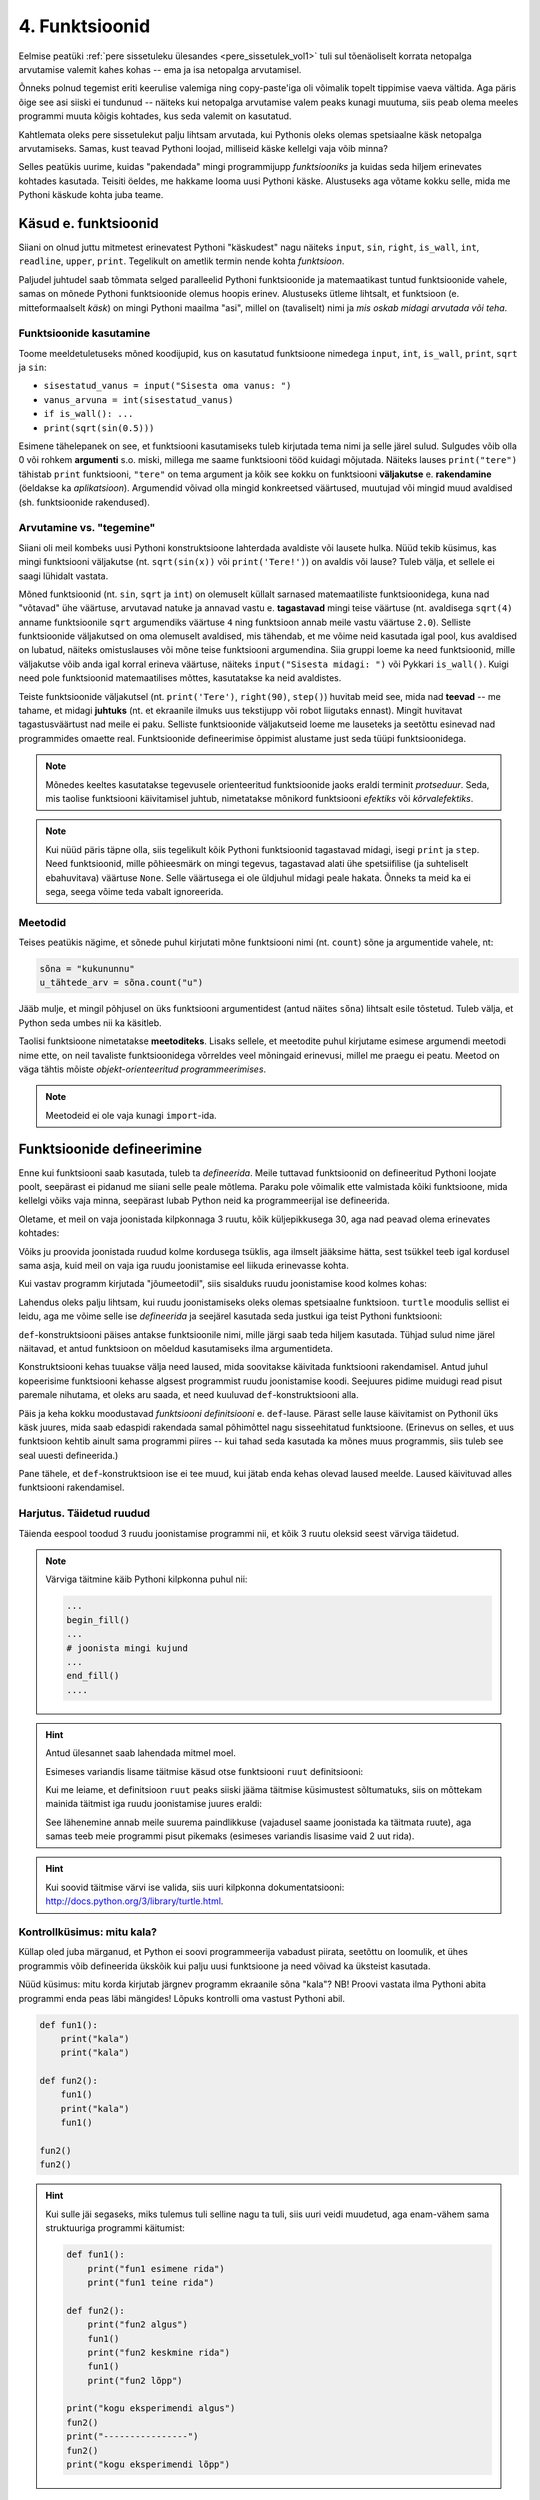 ***************
4. Funktsioonid
***************


.. todo::
    
    * Function must make sense on its own
    * Võrdlus mat funktsioonidega    
    * Lisa antipatternite osa ?!! Nt. funktsioon, mis teeb liiga palju või prindib või roundib.
    * pipeline'i näide, kus mitut funktsiooni saab (mitmel moel?) kombineerida
    * oma teegi tegemine
        * kuupäevadega seonduv
        * pikselgraafika
        * turtle
    * kodu- või praksiülesannete komplekt, mis moodustab ühe terviku ja sisaldab moodulit funktsioonidega

.. todo::

    Too näide, kus funktsiooni kasutatakse mitmes programmis. Praegu osad kipuvad nägema funktsiooni rolli vaid konkreetse ülesande vaatenurgast.


.. todo::
    
    * lisa kombinatoorika ülesandeid
    * lisa samaväärsuse küsimusi

    * Wikipedia sirvimise näide funktsiooni väljakutsete mõistmiseks
    * "Let's wrap it in a function to make it easier to use" -- tee selle kohta näide
    * calling a function *generates* a value
    * funktsioonide komponeerimine avaldises & funktsioonid, mis kutsuvad välja teisi funktsioone
    * bool funktsioonid
    * Ülesanded, kus ühe ülesande lahenduses on vaja teise ülesande funktsiooni
    * paaris, paaritu defineerimine vastastikuselt
    * Definitsioonide laadimine käsureale, harjutused, kus on näidatud käsurea sessioon, aga puudu on definitsioonid, Lõpuks Docstringi ja doctest'i tutvustamine
    * roles of variables
    * roles of functions: utility functions, reuse, division, documentation, encapsulation
    * paralleelid muutujate ja funktsioonide vahel -> tadaa

    

Eelmise peatüki :ref:`pere sissetuleku ülesandes <pere_sissetulek_vol1>` tuli sul tõenäoliselt korrata netopalga arvutamise valemit kahes kohas -- ema ja isa netopalga arvutamisel.
    
Õnneks polnud tegemist eriti keerulise valemiga ning copy-paste'iga oli võimalik topelt tippimise vaeva vältida. Aga päris õige see asi siiski ei tundunud -- näiteks kui netopalga arvutamise valem peaks kunagi muutuma, siis peab olema meeles programmi muuta kõigis kohtades, kus seda valemit on kasutatud. 

Kahtlemata oleks pere sissetulekut palju lihtsam arvutada, kui Pythonis oleks olemas spetsiaalne käsk netopalga arvutamiseks. Samas, kust teavad Pythoni loojad, milliseid käske kellelgi vaja võib minna?

Selles peatükis uurime, kuidas "pakendada" mingi programmijupp *funktsiooniks* ja kuidas seda hiljem erinevates kohtades kasutada. Teisiti öeldes, me hakkame looma uusi Pythoni käske. Alustuseks aga võtame kokku selle, mida me Pythoni käskude kohta juba teame.

Käsud e. funktsioonid
=====================
Siiani on olnud juttu mitmetest erinevatest Pythoni "käskudest" nagu näiteks ``input``, ``sin``, ``right``, ``is_wall``, ``int``, ``readline``, ``upper``, ``print``. Tegelikult on ametlik termin nende kohta *funktsioon*.

Paljudel juhtudel saab tõmmata selged paralleelid Pythoni funktsioonide ja matemaatikast tuntud funktsioonide vahele, samas on mõnede Pythoni funktsioonide olemus hoopis erinev. Alustuseks ütleme lihtsalt, et funktsioon (e. mitteformaalselt *käsk*) on mingi Pythoni maailma "asi", millel on (tavaliselt) nimi ja *mis oskab midagi arvutada või teha*.


Funktsioonide kasutamine
------------------------
Toome meeldetuletuseks mõned koodijupid, kus on kasutatud funktsioone nimedega ``input``, ``int``, ``is_wall``, ``print``, ``sqrt`` ja ``sin``:

* ``sisestatud_vanus = input("Sisesta oma vanus: ")``
* ``vanus_arvuna = int(sisestatud_vanus)``
* ``if is_wall(): ...``
* ``print(sqrt(sin(0.5)))``

Esimene tähelepanek on see, et funktsiooni kasutamiseks tuleb kirjutada tema nimi ja selle järel sulud. Sulgudes võib olla 0 või rohkem **argumenti** s.o. miski, millega me saame funktsiooni tööd kuidagi mõjutada. Näiteks lauses ``print("tere")`` tähistab ``print`` funktsiooni, ``"tere"`` on tema argument ja kõik see kokku on funktsiooni **väljakutse** e. **rakendamine**  (öeldakse ka *aplikatsioon*). Argumendid võivad olla mingid konkreetsed väärtused, muutujad või mingid muud avaldised (sh. funktsioonide rakendused).


.. todo::

    TODO: skeem: funktsioon, argument ja väljakutse


Arvutamine vs. "tegemine"
-------------------------
Siiani oli meil kombeks uusi Pythoni konstruktsioone lahterdada avaldiste või lausete hulka. Nüüd tekib küsimus, kas mingi funktsiooni väljakutse (nt. ``sqrt(sin(x))`` või ``print('Tere!')``) on avaldis või lause? Tuleb välja, et sellele ei saagi lühidalt vastata.

Mõned funktsioonid (nt. ``sin``, ``sqrt`` ja ``int``) on olemuselt küllalt sarnased matemaatiliste funktsioonidega, kuna nad "võtavad" ühe väärtuse, arvutavad natuke ja annavad vastu e. **tagastavad** mingi teise väärtuse (nt. avaldisega ``sqrt(4)`` anname funktsioonile ``sqrt`` argumendiks väärtuse ``4`` ning funktsioon annab meile vastu väärtuse ``2.0``). Selliste funktsioonide väljakutsed on oma olemuselt avaldised, mis tähendab, et me võime neid kasutada igal pool, kus avaldised on lubatud, näiteks omistuslauses või mõne teise funktsiooni argumendina. Siia gruppi loeme ka need funktsioonid, mille väljakutse võib anda igal korral erineva väärtuse, näiteks ``input("Sisesta midagi: ")`` või Pykkari ``is_wall()``. Kuigi need pole funktsioonid matemaatilises mõttes, kasutatakse ka neid avaldistes.

Teiste funktsioonide väljakutsel (nt. ``print('Tere')``, ``right(90)``, ``step()``) huvitab meid see, mida nad **teevad** -- me tahame, et midagi **juhtuks** (nt. et ekraanile ilmuks uus tekstijupp või robot liigutaks ennast). Mingit huvitavat tagastusväärtust nad meile ei paku. Selliste funktsioonide väljakutseid loeme me lauseteks ja seetõttu esinevad nad programmides omaette real. Funktsioonide defineerimise õppimist alustame just seda tüüpi funktsioonidega.


.. note::

    Mõnedes keeltes kasutatakse tegevusele orienteeritud funktsioonide jaoks eraldi terminit *protseduur*. Seda, mis taolise funktsiooni käivitamisel juhtub, nimetatakse mõnikord funktsiooni *efektiks* või *kõrvalefektiks*.

.. note::

    Kui nüüd päris täpne olla, siis tegelikult kõik Pythoni funktsioonid tagastavad midagi, isegi ``print`` ja ``step``. Need funktsioonid, mille põhieesmärk on mingi tegevus, tagastavad alati ühe spetsiifilise (ja suhteliselt ebahuvitava) väärtuse ``None``. Selle väärtusega ei ole üldjuhul midagi peale hakata. Õnneks ta meid ka ei sega, seega võime teda vabalt ignoreerida.


.. index::
    single: meetodid

Meetodid
--------
Teises peatükis nägime, et sõnede puhul kirjutati mõne funktsiooni nimi (nt. ``count``) sõne ja argumentide vahele, nt:

.. sourcecode:: py3

    sõna = "kukununnu"
    u_tähtede_arv = sõna.count("u")

Jääb mulje, et mingil põhjusel on üks funktsiooni argumentidest (antud näites ``sõna``) lihtsalt esile tõstetud. Tuleb välja, et Python seda umbes nii ka käsitleb.

Taolisi funktsioone nimetatakse **meetoditeks**. Lisaks sellele, et meetodite puhul kirjutame esimese argumendi meetodi nime ette, on neil tavaliste funktsioonidega võrreldes veel mõningaid erinevusi, millel me praegu ei peatu. Meetod on väga tähtis mõiste *objekt-orienteeritud programmeerimises*.

.. note::
    Meetodeid ei ole vaja kunagi ``import``-ida.


Funktsioonide defineerimine
===========================
Enne kui funktsiooni saab kasutada, tuleb ta *defineerida*. Meile tuttavad funktsioonid on defineeritud Pythoni loojate poolt, seepärast ei pidanud me siiani selle peale mõtlema. Paraku pole võimalik ette valmistada kõiki funktsioone, mida kellelgi võiks vaja minna, seepärast lubab Python neid ka programmeerijal ise defineerida.

Oletame, et meil on vaja joonistada kilpkonnaga 3 ruutu, kõik küljepikkusega 30, aga nad peavad olema erinevates kohtades: 

.. image:: images/3_ruutu.png

Võiks ju proovida joonistada ruudud kolme kordusega tsüklis, aga ilmselt jääksime hätta, sest tsükkel teeb igal kordusel sama asja, kuid meil on vaja iga ruudu joonistamise eel liikuda erinevasse kohta.

Kui vastav programm kirjutada "jõumeetodil", siis sisalduks ruudu joonistamise kood kolmes kohas:

.. sourcecode:: py3
    :emphasize-lines: 5-9,19-23,32-36 

    # "Jõuga" programmeeritud variant
    from turtle import *

    # joonistame esimese ruudu
    joonistatud_külgi = 0
    while joonistatud_külgi < 4:
        forward(30)
        left(90)
        joonistatud_külgi += 1 

    # liigume järgmisesse kohta
    up()
    forward(100)
    left(90)
    forward(100)
    down()

    # joonistame teise ruudu
    joonistatud_külgi = 0
    while joonistatud_külgi < 4:
        forward(30)
        left(90)
        joonistatud_külgi += 1 

    # liigume järgmisesse kohta
    up()
    left(90)
    forward(200)
    down()

    # joonistame kolmanda ruudu
    joonistatud_külgi = 0
    while joonistatud_külgi < 4:
        forward(30)
        left(90)
        joonistatud_külgi += 1 

    exitonclick()    

Lahendus oleks palju lihtsam, kui ruudu joonistamiseks oleks olemas spetsiaalne funktsioon. ``turtle`` moodulis sellist ei leidu, aga me võime selle ise *defineerida* ja seejärel kasutada seda justkui iga teist Pythoni funktsiooni:

.. sourcecode:: py3
    :emphasize-lines: 3-8,11,21,30    
    
    from turtle import *
    
    def ruut():
        joonistatud_kylgi = 0               
        while joonistatud_kylgi < 4:
            forward(30)
            left(90)
            joonistatud_kylgi += 1
    
    # joonistame esimese ruudu
    ruut()
    
    # liigume järgmisesse kohta
    up()
    forward(100)
    left(90)
    forward(100)
    down()
    
    # joonistame teise ruudu
    ruut()
    
    # liigume järgmisesse kohta
    up()
    left(90)
    forward(200)
    down()
    
    # joonistame kolmanda ruudu
    ruut()
    
    exitonclick()


``def``-konstruktsiooni päises antakse funktsioonile nimi, mille järgi saab teda hiljem kasutada. Tühjad sulud nime järel näitavad, et antud funktsioon on mõeldud kasutamiseks ilma argumentideta.

Konstruktsiooni kehas tuuakse välja need laused, mida soovitakse käivitada funktsiooni rakendamisel. Antud juhul kopeerisime funktsiooni kehasse algsest programmist ruudu joonistamise koodi. Seejuures pidime muidugi read pisut paremale nihutama, et oleks aru saada, et need kuuluvad ``def``-konstruktsiooni alla.

Päis ja keha kokku moodustavad *funktsiooni definitsiooni* e. ``def``-lause. Pärast selle lause käivitamist on Pythonil üks käsk juures, mida saab edaspidi rakendada samal põhimõttel nagu sisseehitatud funktsioone. (Erinevus on selles, et uus funktsioon kehtib ainult sama programmi piires -- kui tahad seda kasutada ka mõnes muus programmis, siis tuleb see seal uuesti defineerida.)

Pane tähele, et ``def``-konstruktsioon ise ei tee muud, kui jätab enda kehas olevad laused meelde. Laused käivituvad alles funktsiooni rakendamisel.


Harjutus. Täidetud ruudud
-------------------------
Täienda eespool toodud 3 ruudu joonistamise programmi nii, et kõik 3 ruutu oleksid seest värviga täidetud.

.. note::

    Värviga täitmine käib Pythoni kilpkonna puhul nii:
    
    .. sourcecode:: py3
    
        ...
        begin_fill()
        ...
        # joonista mingi kujund
        ...
        end_fill()
        ....


.. hint::

    Antud ülesannet saab lahendada mitmel moel.
     
    Esimeses variandis lisame täitmise käsud otse funktsiooni ``ruut`` definitsiooni:
    
    .. sourcecode:: py3
        :emphasize-lines: 4, 10
        
        from turtle import *
        
        def ruut():
            begin_fill()
            joonistatud_kylgi = 0               
            while joonistatud_kylgi < 4:
                forward(30)
                left(90)
                joonistatud_kylgi += 1
            end_fill()
            
        ruut()
        
        up()
        forward(100)
        left(90)
        forward(100)
        down()
        
        ruut()
        
        up()
        left(90)
        forward(200)
        down()
        
        ruut()
        
        exitonclick()

    Kui me leiame, et definitsioon ``ruut`` peaks siiski jääma täitmise küsimustest sõltumatuks, siis on mõttekam mainida täitmist iga ruudu joonistamise juures eraldi:

    .. sourcecode:: py3
        :emphasize-lines: 10,12,20,22,29,31
        
        from turtle import *
        
        def ruut():
            joonistatud_kylgi = 0               
            while joonistatud_kylgi < 4:
                forward(30)
                left(90)
                joonistatud_kylgi += 1
            
        begin_fill()
        ruut()
        end_fill()
        
        up()
        forward(100)
        left(90)
        forward(100)
        down()
        
        begin_fill()
        ruut()
        end_fill()
        
        up()
        left(90)
        forward(200)
        down()
        
        begin_fill()
        ruut()
        end_fill()
        
        exitonclick()

    See lähenemine annab meile suurema paindlikkuse (vajadusel saame joonistada ka täitmata ruute), aga samas teeb meie programmi pisut pikemaks (esimeses variandis lisasime vaid 2 uut rida).

.. hint::

    Kui soovid täitmise värvi ise valida, siis uuri kilpkonna dokumentatsiooni: http://docs.python.org/3/library/turtle.html.

Kontrollküsimus: mitu kala?
---------------------------
Küllap oled juba märganud, et Python ei soovi programmeerija vabadust piirata, seetõttu on loomulik, et ühes programmis võib defineerida ükskõik kui palju uusi funktsioone ja need võivad ka üksteist kasutada. 

Nüüd küsimus: mitu korda kirjutab järgnev programm ekraanile sõna "kala"? NB! Proovi vastata ilma Pythoni abita programmi enda peas läbi mängides! Lõpuks kontrolli oma vastust Pythoni abil.

.. sourcecode:: py3

    def fun1():
        print("kala")
        print("kala")
    
    def fun2():
        fun1()
        print("kala")
        fun1()

    fun2()
    fun2()

.. hint::

    Kui sulle jäi segaseks, miks tulemus tuli selline nagu ta tuli, siis uuri veidi muudetud, aga enam-vähem sama struktuuriga programmi käitumist:
    
    .. sourcecode:: py3
    
        def fun1():
            print("fun1 esimene rida")
            print("fun1 teine rida")
        
        def fun2():
            print("fun2 algus")
            fun1()
            print("fun2 keskmine rida")
            fun1()
            print("fun2 lõpp")

        print("kogu eksperimendi algus")
        fun2()
        print("----------------")
        fun2()
        print("kogu eksperimendi lõpp")


Kontrollküsimus: mitu tärni?
----------------------------
Mitu tärni ilmub ekraanile järgmise programmi käivitamisel? Paku vastus ja siis kontrolli.

.. sourcecode:: py3

    def fun1():
        print(10 * "*")
    
    def fun2():
        i = 0
        while i < 10:
            fun1()
            i += 1
            
.. hint::

    Nagu Pythonis kontrollimine näitab, ilmub ekraanile 0 tärni, sest programmi välimisel tasemel on ainult funktsioonide definitsioonid, mitte ühtki väljakutset. Funktsioonis ``fun2`` on küll väljakutse funktsioonile ``fun1``, aga kuna ``fun2`` ennast kusagil välja ei kutsuta, siis too väljakutse kunagi ei käivitu.



Harjutus. Pööre vasakule
------------------------
Eelmises peatükis Pykkari käske tutvustades tuli välja, et Pykkaril pole sisseehitatud käsku vasakule pööramiseks. Õnneks oli võimalik saavutada sama efekt 3 korda paremale pöörates.

Proovi nüüd täiendada mõnda eelmises peatükis kirjutatud Pykkari programmi selliselt, et vasakule pööramised näeksid koodis natuke loomulikumad välja. 

.. hint::

    .. sourcecode:: py3
    
        from pykkar import *
        
        ...
        
        def left():
            ...
            ...
            ...
        
        
        ...
        left()
        ...
        ...
        left()
        ...
        ...
        ...

.. _lokaalsed-muutujad:

Lokaalsed vs. globaalsed muutujad
=================================
Nagu nägime juba funktsiooni ``ruut`` definitsioonist, võib definitsiooni kehas kasutada abimuutujaid (meie näites ``joonistatud_külgi``). Teeme nüüd väikese eksperimendi -- joonistame funktsiooni kasutades ühe ruudu ning üritame seejärel väljastada muutuja ``joonistatud_külgi`` viimase väärtuse:

.. sourcecode:: py3
    :emphasize-lines: 13
    
    from turtle import *
    
    def ruut():
        joonistatud_külgi = 0               
        
        while joonistatud_külgi < 4:
            forward(100)
            left(90)
            joonistatud_külgi += 1
    
    ruut()
    
    print(joonistatud_külgi)
    
    exitonclick()

Programmi käivitades saime oodatud ``4`` asemel hoopis veateate ``NameError: name 'joonistatud_külgi' is not defined``.

Asi on selles, et funktsiooni kehas kasutusele võetud muutujad on **lokaalsed**, st. nad toimivad ainult funktsiooni sees. Lokaalsed muutujad luuakse funktsiooni igal käivitamisel ja nad kaovad, kui funktsioon oma töö lõpetab. Nende olemasolu on funktsiooni siseasi, see ei paista kuidagimoodi väljapoole. See asjaolu võimaldab meil funktsiooni sees olevatele e. lokaalsetele muutujatele vabalt nimesid valida, ilma muretsemata, kas mõnda neist nimedest on juba programmi põhiosas või mõnes teises funktsioonis kasutatud. 

Programmi põhiosas defineeritud muutujaid nimetatakse **globaalseteks** muutujateks. Nende nähtavus on suurem -- nendele pääseb Python ligi nii programmi põhiosas, kui ka funktsioonide sees.

Kontrollküsimus: mis juhtub?
----------------------------
Nüüd peaksid sa oskama ennustada, mida teeb järgmine programm:

.. sourcecode:: py3

    x = 1
    
    def f():
        y = 2
        print(x) 
        print(y) 
    
    f()
    print(x)
    print(y)

.. hint::

    Minu ekraanile ilmus
    
    .. sourcecode:: none
    
        1
        2
        1
        Traceback (most recent call last):
          File "C:\Users\Aivar\Desktop\katse.py", line 10, in <module>
            print(y)
        NameError: name 'y' is not defined 
    
    Funktsiooni sees olevad ``print``-laused õnnestusid -- esimene neist kuvas globaalse muutuja ``x`` väärtuse, teine lokaalse muutuja ``y`` väärtuse. Õnnestus ka programmi põhiosas olev esimene ``print``-lause, mis kuvas globaalse muutuja ``x`` väärtuse. Vea andis programmi lõpus olev ``print``, sest programmi põhiosal on ligipääs vaid globaalsetele muutujatele, aga selles programmis ei ole ühtegi globaalset muutujat nimega ``y``.

Funktsioonis jäävad lokaalsed muutujad peale
--------------------------------------------
Eespool sai öeldud, et lokaalsetele muutujatele võib nimesid valida ilma teiste funktsioonide või programmi põhiosa pärast muretsemata. Mis juhtub aga siis, kui valida lokaalsele muutujale selline nimi, mis esineb ka mõne globaalse muutuja nimena? Proovime järgi! 

.. sourcecode:: py3

    x = 1

    def f():
        x = 2
        print(x)
    
    print(x) # ekraanile kuvatakse 1
    f()      # ekraanile kuvatakse 2
    print(x) # ekraanile kuvatakse 1
        
Tuleb välja, et funktsiooni sees defineeritud muutuja ``x`` ei mõjuta kuidagi samanimelist globaalset muutujat, tegemist on kahe erineva muutujaga, millel on juhtumisi sama nimi (nagu kahel erineval inimesel võib olla sama nimi).

Selle skeemiga kaasneb paratamatult kitsendus, et me ei saa funktsiooni ``f`` sees enam ligi globaalsele ``x``-le, sest lokaalsed muutujad varjavad samanimelisi globaalseid muutujaid.

.. note::

    Python paneb lokaalsete muutujate nimekirja kokku funktsiooni koodis leiduvate omistuslausete põhjal. Tuleb aga arvestada, et seda teeb ta juba funktsiooni sisenedes, enne vastavate omistuslausete käivitamist, seetõttu tähendab järgneva näite funktsioonis ``f`` olev ``x`` lokaalset muutujat, hoolimata sellest, et vastavat omistuslauset kunagi ei täideta.
    
    .. sourcecode:: py3
    
        x = 1
        
        def f():
            print(x) 
            
            if False:
                x = 2
    
        f()
    
    Antud programm annab käivitamisel vea, sest ``print(x)`` üritab kuvada lokaalse muutuja ``x`` väärtust, aga sellele pole väärtust omistatud. 

Globaalsete muutujate muutmine funktsiooni sees
-----------------------------------------------
Kui omistuslause funktsiooni sees tekitab uue lokaalse muutuja, siis kas on üldse võimalik funktsiooni sees olles mõnd globaalset muutujat muuta? On võimalik küll. Selleks tuleb funktsiooni alguses deklareerida, et teatud nime puhul mõtleme me antud funktsioonis igal juhul globaalset muutujat, isegi kui sellele muutujale tehakse omistamine. 

.. sourcecode:: py3
    :emphasize-lines: 4
    
    x = 10
    
    def test():
        global x    
        x = 3       # Globaalsele x-le omistatakse uus väärtus. 
        print(x)    # Kuvatakse globaalse x-i väärtus.
    
    test()      # Mis peaks nüüd ekraanile ilmuma?
    print(x)    # Aga nüüd?

NB! Kuigi teatud juhtudel on selline võimalus kasulik, tuleks funktsioonis globaalsete muutujate muutmist siiski võimalusel vältida. Globaalsed muutujad on funktsiooni jaoks väga võimas kanal, mille abil ülejäänud programmiga infot vahetada, aga selle kanali ülemäärasel kasutamisel võib programmeerija kergesti kaotada järje kes suhtleb kellega ja mis sõltub millest. Järgmiseks tutvustame ühte palju paremat viisi funktsiooni ja ülejäänud programmi vahel info vahetamiseks.
 
    


.. index::
    single: funktsioon; argumendid
    single: argumendid; funktsiooni argumendid

    
Parameetrid
===========
Nagu näha, on funktsioonid suureks abiks, kui sama käskude komplekti tahetakse programmis käivitada mitmes kohas. Samas, täpselt sama tegevuse kordamist on vaja siiski üpris harva. Tihemini on vaja teha midagi sarnast, kuid teatud väikese nüansiga, mis võib erinevatel kordadel varieeruda. Sellise nüansi väljatoomiseks on võimalik funktsioonile lisada **parameetreid**. Järgnevas näiteprogrammis on defineeritud funktsioon kasutaja tervitamiseks. Varieeruv nüanss e. parameeter on antud juhul tervitatava nimi:

.. sourcecode:: python

    def tere(nimi):
        print("Tere " + nimi + "!")
        print("Kuidas läheb?")
        
    tere("Kalle")
    tere("Malle")
    
Funktsiooni ``tere`` definitsiooni päises on lisaks funktsiooni nimele näidatud ära ka parameeter nimega "nimi". Parameetri näol on sisuliselt tegu spetsiaalse lokaalse muutujaga, mille väärtus sõltub sellest, kuidas funktsioon parasjagu välja kutsuti. Kui funktsioon kutsutakse välja avaldisega ``tere("Kalle")``, siis saab muutuja ``nimi`` väärtuseks ``"Kalle"``, ``tere("Malle")`` puhul on väärtuseks ``"Malle"``. Funktsiooni sisemine masinavärk töötab mõlemal juhul samamoodi – ta võtab parameetri väärtuse (misiganes see juhtub olema) ning lisab selle tervitusele. Kuna aga väärtused on kahel juhul erinevad, on ka tulemus erinev.

Parameetritega saab teha funktsiooni universaalsemaks -- teatud detailid jäetakse funktsiooni väljakutsuja otsustada. Ilma parameetriteta funktsioon on justkui rätsep, kes teeb alati samasuguseid ülikondi, parameetreid võiks aga võrrelda tellija mõõtude ja muude soovidega, mida rätsep oma tegevuses arvesse võtab.

.. topic:: Kas sõnad *parameeter* ja *argument* on sünonüümid?

    Mitte päris. Parameetrid ja argumendid on ühe mündi kaks erinevat poolt. Argument on funktsiooni väljakutses antud *avaldis*, millest saab vastava parameetri *väärtus*. Parameetrid on seotud funktsiooni definitsiooniga, argumendid on seotud funktsiooni väljakutsega. Parameetrid on üldised, argumendid on konkreetsed. Meie viimases näites on ``nimi`` funktsiooni ``tere`` parameeter, aga sõneliteraal ``"Kalle"`` on vastav argument funktsiooni väljakutses.
    
    .. note::    
        Parameetri vs. argumendi asemel võib mõnikord kohata ka väljendeid `formaalne parameeter` vs. `tegelik parameeter`.  
    
Harjutus. Parametriseeritud ``ruut``
-------------------------------------
Täiusta eespool defineeritud ruudu joonistamise funktsiooni nii, et ruudu küljepikkuse saab määrata funktsiooni väljakutsel. Kasuta loodud funktsiooni, joonistades mitu erineva suurusega ruutu.

.. note::

    Järgnevas vihjes on antud harjutuse näitelahendus, ära seda enne vaata, kui oled ise proovinud!

.. hint::
    
    .. sourcecode:: py3
    
        from turtle import *
        
        def ruut(kylg):
            i = 0
            while i < 4:
                forward(kylg)
                left(90)
                i += 1
        
        ruut(100)
        
        # liigume kuskile mujale
        up()
        forward(200)
        down()
        
        # väiksem ruut
        ruut(20)
        
        exitonclick()




.. _param-vs-input:

Parameetrid vs. ``input``
-------------------------
Parameetritega funktsioon meenutab oma olemuselt programmi, kus on kasutatud ``input`` käsku -- mõlemal juhul on konkreetsed sisendandmed teadmata. Erinevus on selles, et kui ``input`` puhul on teada, et sisendandmed küsitakse kasutajalt, siis parameetrite kasutamisel jäetakse (funktsiooni seisukohast vaadatuna) sisendi saamise viis lahtiseks. Eelnevas näites andsime funktsiooni väljakutsel parameetri väärtuseks sõneliteraali, kuid seal oleks võinud kasutada ka muutujat:

.. sourcecode:: py3

    def tere(nimi):
        print("Tere " + nimi)
        print("Kuidas läheb?")
        
    sisestatud_nimi = input("Kuidas on sinu nimi? ")
    tere(sisestatud_nimi)

See näide demonstreerib parameetritega funktsioonide universaalsust -- vastavalt vajadusele võime taolist funktsiooni kasutada literaali, mõne muutuja (mille väärtus võib olla saadud ``input``-ist) või ka mingi keerulisema avaldisega.

.. note::

    Pane tähele, et eelviimasel real defineeritud muutuja nimeks oleksime võinud panna ka lihtsalt ``nimi``:
    
    .. sourcecode:: py3

        def tere(nimi):
            print("Tere " + nimi)
            print("Kuidas läheb?")
            
        nimi = input("Kuidas on sinu nimi? ")
        tere(nimi)
        
    See, et funktsiooni ``tere`` parameeter on samuti ``nimi``, ei aja Pythonit segadusse, kuna funktsiooni sisemus (sh. tema parameetrid) on ülejäänud programmist eraldatud. Kõlab sarnaselt sektsioonile "Lokaalsed muutujad"? Tegemist ongi sama teemaga -- nagu juba korra mainitud, käsitletakse ka parameetreid justkui (lokaalseid) muutujaid.
    
    Taoline nimede "taaskasutamine" erinevates kontekstides on küllalt levinud, aga kui leiad, et see ajab sind ennast segadusse, siis võid kasutada alati erinevaid muutujanimesid.

.. todo::

    Siia oleks vaja veel harjutusi


Mitu parameetrit
----------------
Parameetreid (ja vastavaid argumente) võib olla ka rohkem kui üks. Proovi näiteks järgmist programmi:

.. sourcecode:: python

    def tere(nimi, aeg):
        print("Tere, " + nimi)
        print("Pole sind juba " + str(aeg) + " päeva näinud")
	
    tere("Kalle", 3)

Nagu näed, tuleb funktsiooni väljakutsel argumendid anda samas järjekorras nagu on vastavad  parameetrid funktsiooni definitsioonis. Teisisõnu, argumendi *positsioon* määrab, millisele parameetrile tema väärtus omistatakse.

Harjutus. Värviline ruut
------------------------
Kilpkonna "pliiatsi" värvi saab muuta funktsiooniga ``color``, andes sellele argumendiks sõne ingliskeelse värvinimega, nt. ``color('red')``. Peale seda teeb kilpkonn järgmised jooned nõutud värviga. 

.. note::

    Soovi korral vaata täpsemat infot siit:
    http://docs.python.org/3/library/turtle.html#turtle.color

Lisa funktsioonile ``ruut`` uus parameeter joone värvi määramiseks. Katseta.

.. todo::

    Mariann ütles, et kaks järgnevat lisavõimalust ajasid teda segadusse.

.. topic:: Lisavõimalus: naikeväärtusega parameetrid

    Mõnede funktsioonide puhul on ühe parameetri väärtus tavaliselt sama ja seda on vaja vaid harvadel juhtudel muuta. Sellisel juhul on võimalik see "tavaline" väärtus funktsiooni definitsioonis ära mainida. Kui funktsiooni väljakutsel sellele parameetrile väärtust ei anta, kasutatakse lihtsalt seda vaikeväärtust. Seda võimalust demonstreerime eelmise näite modifikatsiooniga:
    
    .. sourcecode:: py3
    
        def tere(nimi, aeg = "mitu"):
            print("Tere, " + nimi)
            print("Pole sind juba " + str(aeg) + " päeva näinud")
        
        tere("Kalle", 3)
        tere("Malle")
    
    Eespool juba nägime, et funktsioonil ``print`` on lisaks põhiparameetrile veel parameeter nimega `end`, millele on antud vaikeväärtus ``"\n"`` (s.o. reavahetus). See on põhjus, miks ``print`` kuvab teksti vaikimisi koos reavahetusega. Kuna selle funktsiooni definitsioonis kasutatakse Pythoni keerulisemaid võimalusi, siis ``print``-i väljakutsel ei olegi võimalik `end` väärtust määrata ilma parameetri nime mainimata, st. seda ei saa anda positsiooniliselt.

.. topic:: Lisavõimalus: nimelised argumendid

    Mõnele funktsioonile saab anda palju argumente ja sel juhul on tülikas järge pidada, kas kõik argumendid said antud õigel positsioonil. Taolise probleemi leevendamiseks lubab Python funktsiooni väljakutses anda argumente koos vastava parameetri nimega, sel juhul argumendi positsioon ei ole oluline:
    
    .. sourcecode:: py3 
    
        def f(a, b, c):
            print(a, b, c)
        
        # järgnevad 2 väljakutset on samaväärsed:
        f(1, 2, 3)
        f(c=3, a=1, b=2) 
        
    Nimelised argumendid on eriti kasulikud siis, kui funktsioonil on mitu vaikeväärtusega parameetrit ja sa tahad ise väärtuse ette anda vaid mõnele neist:
    
    .. sourcecode:: py3 
    
        def f(a=1, b=2, c=3):
            print(a, b, c)
        
        # järgnevad 2 väljakutset on samaväärsed:
        f(1, 22, 3)
        f(b=22) 
        
    

.. index::
    single: funktsioon; tagastamine
    single: väärtusega funktsioon
    single: return



    
Väärtusega funktsioonid
=======================
Tuleme tagasi peatüki alguses mainitud probleemi juurde: pere sissetuleku ülesandes pidime netopalga valemi panema kirja kahes kohas ja kuigi koodi kopeerimine ajas asja ära, ei tundunud see siiski päris õige.

Ilmselt juba aimad, et taolise kordamise vältimiseks on jälle abiks funktsioonid -- netopalga arvutamiseks tuleb defineerida uus funktsioon (nt. nimega ``neto``), valem tuleb kirja panna funktsiooni kehas, seejuures tuleks brutopalk jätta lahtiseks, st. parameetriks.

Kuidas aga saada funktsiooni käest vastust kätte? Võid proovida lisada funktsiooni lõppu vastava ``print`` lause, aga see ei aita, kui tahame tulemust järgmistes arvutustes kasutada. Võiks proovida salvestada tulemuse kuhugi muutujasse, aga milline muutuja valida? Kas ``isa_sissetulek`` või ``ema_sissetulek``?

``return``-lause
----------------
Funktsiooni tulemuse **tagastamiseks** on Pythonis eraldi konstruktsioon -- ``return`` lause. Demonstreerime selle kasutamist netopalga arvutamise funktsioonis:

.. sourcecode:: py3
    :emphasize-lines: 1-7, 13

    def neto(bruto):
        maksuvaba = 144
        if (bruto <= maksuvaba):
            return bruto
        else:
            maksustatav = bruto - maksuvaba
            return maksustatav * 0.79 + maksuvaba
    
    ema_bruto = float(input('Sisesta ema brutopalk: '))
    isa_bruto = float(input('Sisesta isa brutopalk: '))
    laste_arv = int(input('Sisesta alaealiste laste arv: '))
    ühe_lapse_toetus = 20 
    sissetulek = neto(ema_bruto) + neto(isa_bruto) + laste_arv * ühe_lapse_toetus
    print('Pere sissetulek kuus on', sissetulek, 'eurot.')

``return``-lause käivitamisel arvutab Python näidatud avaldise väärtuse ja saadab selle funktsioonist välja e. **tagastab** sellesse konteksti, kus funktsioon välja kutsuti (antud näites on selleks kontekstiks eelviimase rea liitmistehe). 

Vaatame selle idee kinnistamiseks ka ühte lihtsamat näidet -- defineerime funktsiooni, mis arvutab ja tagastab ringi pindala, ning seejärel kutsume selle välja omistuslauses:

.. sourcecode:: py3
    :emphasize-lines: 1-2,9,10
    
    from math import pi

    def ringi_pindala(raadius):
        return pi * raadius**2
        
    r1 = float(input("Sisesta esimese ringi raadius: "))
    r2 = float(input("Sisesta teise ringi raadius: "))
    
    pindala1 = ringi_pindala(r1)
    pindala2 = ringi_pindala(r2)
    
    if pindala1 > pindala2:
        print("Esimene on suurem")
    elif pindala2 > pindala1:
        print("Teine on suurem")
    else:
        print("Ringid on võrdse pindalaga") 


Eespool jagasime funktsioonid kahte leeri -- ühed teevad midagi (neid kasutame me lausetena) ja teised arvutavad midagi (neid kasutame avaldistes). Funktsiooni defineerimise vaatenurgast tuleneb see erinevus justnimelt ``return``-lause kasutamisest -- kõikides funktsioonides, mida me soovime avaldistes kasutada, on vaja kasutada ``return``-i.





Harjutus. Sõne dubleerimine
---------------------------
Kirjuta funktsioon ``dubleeri`` , mis võtab argumendiks sõne ning tagastab selle sõne dubleerituna nii mitu korda, kui mitu tähte on esialgses sõnes:

.. sourcecode:: py3

    >>> dubleeri('xo')
    'xoxo'
    >>> dubleeri('Tere')
    'TereTereTereTere'

.. hint::

    Abiks on funktsioon ``len`` ja operaator ``*``


Nipp: funktsioonide testimine käsureal
--------------------------------------
Väärtusega funktsioone on mugav testida IDLE'i käsureal. Selleks piisab, kui skriptis on kirjas ainult funktsiooni definitsioon -- taolise skripti jooksutamisel küll esialgu midagi ekraanile ei ilmu, aga käsureal on võimalik funktsiooni kasutada. Näiteks kui skripti sisu on selline:

.. sourcecode:: py3

    def liida(a,b):
        return a + b
    
    def korruta(a,b):
        return a * b

siis peale selle IDLE'is käivitamist on võimalik käsureal teha nii:

.. sourcecode:: py3

    >>> liida(223, 6)
    229
    >>> korruta(456, 987)
    450072
 
 
.. todo::

    Marianni arvates võiks siin olla rohkem harjutusi.


Harjutus. Puuduv definitsioon
-----------------------------
Kirjuta võimalikult lühike programm, mille käivitamise järel saaks Pythoni käsureal pidada sellise dialoogi:

.. sourcecode:: py3

    >>> fun1(18)
    8
    >>> fun1(5687)
    7
    >>> fun1(1)
    1
    >>> fun1(98)
    8
    >>> fun1(66)
    6
    >>> fun1(67)
    7      
    >>> fun2("tere", 4)
    'EEEE'
    >>> fun2("torpeedo", 1)
    'T'
    >>> fun2("nina", 3)
    'NNN'

.. hint::

    .. sourcecode:: py3
    
        >>> 215 % 10
        5

.. hint::

    .. sourcecode:: py3
    
        >>> s = "tere"
        >>> s[0]
        't'
        >>> s[1]
        'e'
        >>> s[2]
        'r'

.. note::

    Samas stiilis nuputamisülesandeid pakub http://www.functiongame.com/.
    


.. todo::

    jama ülesanne
    Harjutus. Tollid ja sentimeetrid

    #. **Kirjuta funktsioon** ``cm``, mis võtab argumentideks pikkuse jalgades ja tollides (st. esimene argument tähistab jalgu ja teine tolle) ning tagastab pikkuse sentimeetrites (nt. ``cm(6, 1)`` peaks tagastama umbes ``187.96``). Salvesta esialgu faili vaid funktsiooni definitsioon, ilma väljakutseta.
    #. **Testi loodud funktsiooni** käsureal (käivita programm, ning kirjuta mõned väljakutsed). Kui funktsioon ei tööta õigesti, siis korrigeeri definitsiooni ja proovi uuesti.
    #. Lõpuks **kirjuta programmi põhiosa**, mis küsib kasutajalt tema pikkuse tollides ja väljastab ekraanile vastava pikkuse sentimeetrites ning tema nn. "ideaalkaalu" (s.o. pikkus sentimeetrites - 100, nt. kui pikkus on 185cm, siis ideaalkaal on 85kg).
    
    
    Taolist programmi kirjutamise stiili, kus alguses tehakse valmis mõned abifunktsioonid ja alles peale nende testimist kirjutatakse programmi põhiosa, nimetatakse "alt üles programmeerimiseks". 

.. _return-vs-print:

``return`` vs. ``print``
------------------------

.. todo::

    Vaata üle, kas see on optimaalne selgitus. Paljudel on sellega ikka probleeme.
    Äkki selgitad liiga segaselt?


Eelnevalt märkisime, et funktsiooni parameetrid ja ``input`` on olemuselt sarnased, kuna mõlemad on seotud sisendi saamisega, kuid parameetrid on paindlikumad, kuna täpne sisendi saamise viis jäetakse lahtiseks.

Analoogselt võime võrrelda ``print`` ja ``return`` käskusid -- mõlemad on seotud väljundi andmisega, kuid ``return`` on paindlikum, kuna täpne tulemuse kasutamise viis jäetakse lahtiseks.

Uuri kahte järgnevat programmi, kus mõlemas on defineeritud funktsioon ringi pindala arvutamiseks. Mõlemal juhul on meie eesmärgiks arvutada mingi ringi pindala ning kuvada tulemus ekraanile ja kirjutada faili. 

+----------------------------------------------+----------------------------------------------+
|.. sourcecode:: py3                           |.. sourcecode:: py3                           |
|                                              |                                              |
|    from math import pi                       |    from math import pi                       |
|                                              |                                              |
|    def ringi_pindala(raadius):               |    def ringi_pindala(raadius):               |
|        print("Pindala on", pi * raadius**2)  |        return pi * raadius**2                |
|                                              |                                              |
|                                              |    x = ringi_pindala(16.5)                   |
|    ringi_pindala(16.5)                       |    print("Pindala on", x)                    |
|                                              |                                              |  
|    # Salvestame tulemuse ka faili ...        |    # salvestame tulemuse ka faili            |
|    # Probleem: kuidas saada tulemust         |    f.open("tulemus.txt")                     |
|    # ekraanilt kätte?                        |    f.write("Tulemus: " + str(x))             |
|                                              |    f.close()                                 |
+----------------------------------------------+----------------------------------------------+
    
Kui sooviksime arvutuse tulemust näidata ainult ekraanil, siis tehniliselt võttes pole vahet, kas me teeme ``print``-i funktsiooni sees või väljaspool. Erinevus tuleb sisse, kui me soovime tulemust veel kuskil kasutada näiteks faili koostamisel või mingites järgnevates arvutustes -- meie esimeses programmis olev funktsioon siis enam ei sobi. Teises variandis on funktsioon defineeritud üldisemana ja seetõttu saab seda kasutada rohkemates situatsioonides.

.. todo::

    Kaugus: Kuidas sulle meeldiks see, kui sa tahad arvutada sin(0.5) ja selle asemel, et Python tagastaks 0.479425538604203, kirjutab ta su ekraanile "Selle arvu siinus on 0.479425538604203"? Ilmselt on sin funktsiooni praegusel kujul siiski kasulikum. Samamoodi oleks kasulikum, kui sinu funktsioon "kaugus", mitte ei prindiks ekraanile mingi jutu, vaid tagastaks ainult selle arvu mida küsitakse. Küsija ise siis vaatab, mis ta tulemusega edasi teeb -- võibolla prindib ekraanile, võibolla teeb midagi muud.


.. note::
    
    Antud teemas võib segadus tekkida Pythoni käsurea kasutamisel -- kui kirjutada sinna avaldis ``sqrt(2)``, siis tulemus ilmub ikkagi ekraanile, kuigi me ei kasutanud ``print`` käsku. Kas see tähendab, et ka funktsioon ``sqrt`` kuvab vastuse ekraanile? Ei, tegelikult kuvab Pythoni käsurida ``sqrt`` käest saadud vastuse ekraanile omal algatusel, ``sqrt`` ei tea sellest midagi. 

Harjutus. Kuu nimed
-------------------
.. _kuu_nime_funktsioon:
.. container:: autotest

    .. include:: exercises/kuu_nime_funktsioon.py
        :start-after: """
        :end-before: """  


Harjutus. Kahest suurim => kolmest suurim
-----------------------------------------

.. note::

    Vahel öeldakse, et laiskus on programmeerija puhul voorus. Sellega mõeldakse tegelikult seda, et hea programmeerija otsib alati võimalusi, kuidas mingi uue koodi kirjutamise asemel delegeerida võimalikult palju tööd juba olemasolevale koodile. Käesolev harjutus üritab seda mõtteviisi propageerida.

Kõigepealt defineeri funktsioon ``kahest_suurim``, mis tagastab kahest argumendiks antud arvust suurima. 

Seejärel küsi programmi põhiosas kasutajalt *kolm* arvu, ning kuva ekraanile neist suurim. Proovi seejuures delegeerida võimalikult palju tööd äsja loodud funktsioonile.

.. hint::

    ``kahest_suurim(a, kahest_suurim(b, c))``
        



``return`` lõpetab funktsiooni töö
----------------------------------
Senistes näidetes oli ``return``-lause funktsiooni kehas kõige viimane lause (või siis viimane lause ``if``-lause harus). Tegelikult ei pea ``return`` olema tingimata funktsiooni lõpus. Järgnevas absoluutväärtuse arvutamise funktsiooni näites kasutatakse ``return``-i kahes kohas -- funktsiooni lõpus ja tingimuslause sees:

.. sourcecode:: py3

    def absoluut(x):
        if x < 0:
            return -x
        
        return x

Kumb neist ``return``-idest siis ikkagi kehtib? Sellele vastamiseks peame teadma, et ``return`` lause käivitamine lõpetab alati funktsiooni töö. Seega, kui kutsume antud funktsiooni välja negatiivse argumendiga, siis käivitub esimene ``return`` ja ``if``-lausele järgnevat rida üldse ei vaadatagi. Kui aga ``if`` lause tingimus osutub vääraks, siis ``if``-lause keha ei vaadata ja Python jätkab sellega, mis tuleb peale ``if``-lauset (s.o. teine ``return```).

Selline võimalus kasutada ``return``-i funktsiooni keskel ei ole tegelikult eriti oluline -- alati saab funktsiooni panna kirja nii, et seal on täpselt üks ``return`` lause ja see paikneb funktsiooni lõpus.

.. note::

    ``return``-lausest on olemas ka variatsioon, kus avaldise osa on hoopis ära jäetud, st. kogu lause koosneb ainult võtmesõnast ``return``. Seda varianti kasutatakse siis, kui tahetakse funktsiooni töö lõpetada ilma mingit väärtust tagastamata.




.. _milleks-funktsioonid:


Milleks funktsioonid?
=====================
Vaatame üle peamised põhjused, miks on funktsioonid kasulikud.

.. index::
    single: DRY-printsiip
    
DRY-printsiip
-------------
Kogenud programmeerijad mainivad tihti nn. **DRY-printsiipi** -- see tuleb ingliskeelsest väljendist "Don't repeat yourself", millega tahetakse öelda, et sarnase koodi mitmekordset kirjapanekut tuleks vältida.

Põhiline viis DRY-printsiibi rakendamiseks on uue funktsiooni defineerimine -- selle asemel, et sarnast koodi kirjutada erinevatesse kohtadesse, saab selle esitada funktsioonina ning edaspidi piisab selle kasutamiseks vaid funktsiooni nime mainimisest. Kui midagi on vaja muuta, siis tehakse muudatus vaid funktsiooni kehas ja see mõjub igalpool, kus funktsiooni on kasutatud.

Pere sissetuleku programmi muutmine oli hea DRY-printsiibi rakendamise näide. Lisaks tippimise vaeva vähendamisele muutis funktsiooni ``neto`` sissetoomine ka programmi uuendamise lihtsamaks ja veakindlamaks -- kui netopalga arvutamise reeglid peaks muutuma, siis tuleb muudatus teha vaid ühes kohas. Ilma funktsioonideta peaksime sel juhul üles otsima ja parandama kõik kohad, kus netopalka arvutatakse. Paraku oleks suuremate programmide puhul küllalt tõenäoline, et mõni koht jääb kahe silma vahele. 


Üldistamine
-----------
Kui eri kohtades on vaja sarnast, kuid teatud variatsiooniga koodi (nt. ühel juhul arvutame netopalka ema, aga teisel juhul isa brutopalga põhjal), siis tulevad appi parameetrid, mis võimaldavad meil funktsiooni kehas jätta mõned detailid lahtiseks. Teisiti öeldes -- funktsiooni parameetrid võimaldavad meil kirjutada üldisema lahenduse, mida saab hiljem konkreetsete argumentidega täpsustada. Nt. netopalga arvutamise funktsioonis saame brutopalga esitada parameetrina, millele antakse väärtus alles konkreetse arvutuse käivitamisel.



.. index::
    single: modulaarsus
    single: must kast
    single: abstraktsioon
    
    
Abstraktsioon ja mustad kastid
------------------------------
Kolmas oluline põhjus tuleb paremini esile suuremate programmide puhul. Kui me koondame teatud alamülesande lahendamiseks vajalikud laused ühte funktsiooni (e. alamprogrammi), siis programmi põhiosas piisab selle alamülesande lahendamiseks vaid vastava funktsiooni nime mainimisest. See annab meile võimaluse juba lahendatud alamülesandeid käsitleda abstraktselt ilma muretsemata kuidas vastavad funktsioonid sisemas töötavad. Teisiti öeldes, programmi põhiosa kallal töötades võime me käsitleda funktsioone kui maagilisi "musti kaste", lihtsalt eeldades, et nad teevad seda, mida nende nimest võib välja lugeda. Taoline võte võimaldab meil ühele programmi "kihile" korraga keskendudes luua väga keerulisi programme, millega poleks võimalik toime tulla, kui me peaks kõiki detaile korraga meeles pidama.

Kui *DRY*-printsiibi juures rõhutasime seda, et funktsioonid aitavad sama koodi kasutada korduvalt, siis abstraktsiooni põhiidee on selles, et me saame hästi valitud nimega funktsiooni edukalt kasutada ilma selle ehituse peale mõtlemata. Seetõttu on uue funktsiooni loomine põhjendatud tihti ka siis, kui seda kasutatakse vaid ühes kohas.





Veateated ja funktsioonid
=========================
Esimeses peatükis soovitasime pikkade veateadete puhul keskenduda veateate viimastele ridadele. Kui täitmisaegne viga tekib mingi funktsiooni sees, siis võib ainult viimaste ridade põhjal olla raske vea põhjust tuvastada. Proovi käivitada järgnevat programmi:

.. sourcecode:: py3

    def arvuta_kuupalk(aastapalk):
        return aastapalk / 12
    
    aastapalk = input("Palun sisesta aastapalk: ")
    print("Kuupalk on", arvuta_kuupalk(aastapalk))    


Kui sisestad nõutud palganumbri, siis saad umbes taolise veateate:

.. sourcecode:: none

    Traceback (most recent call last):
      File "C:/harjutused/vigane.py", line 5, in <module>
        print("Kuupalk on", arvuta_kuupalk(aastapalk))
      File "C:/harjutused/vigane.py", line 2, in arvuta_kuupalk
        return aastapalk / 12
    TypeError: unsupported operand type(s) for /: 'str' and 'int'

Viimaste ridade järgi võiks järeldada, et probleem on real nr 2, funktsioonis ``arvuta_kuupalk``. Tegelikult oli viga aga selles, et funktsiooni kutsuti välja valet tüüpi argumendiga (peaks olema arv, aga oli sõne). Seega tuleb pöörata tähelepanu ka funktsiooni väljakutse kohale. Meie õnneks on ka väljakutse koht veateates ära näidatud -- see on real nr. 5. Kui ka väljakutse ise paiknes kuskil funktsioonis, siis on ka tolle funktsiooni väljakutse koht ära näidatud -- ülevalt alla liikudes saab veateatest välja lugeda, millises kohas mida välja kutsuti.



Kokkuvõte
=========

Funktsioonid võimaldavad keerulise programmilõigu panna kirja ühekordselt, aga kasutada seda mitmes erinevas kohas. 

Funktsiooni *definitsiooni* e. ``def``-lause kehas olevad laused jäetakse esialgu lihtsalt meelde. Neid saab hiljem käivitada kirjutades definitsiooni päises antud nime koos sulgudega -- seda nimetatakse funktsiooni *väljakutseks* e. rakendamiseks.

*Parameetrid* võimaldavad funktsiooni defineerimisel jätta mõned detailid lahtiseks. Parameetritega funktsiooni väljakutsel kirjutatakse sulgudesse *argumendid*, mis täpsustavad vastavaid definitsioonis lahtiseks jäetud detaile.

Funktsioone võib jaotada kahte gruppi -- ühed teevad midagi ja teised arvutavad midagi. Neid funktsioone, mis teevad midagi, rakendatakse harilikult lausetena, arvutavad funktsioonid esinevad tavaliselt avaldistes.

Selleks, et funktsiooni saaks kasutada avaldises, peab ta arvutatud väärtuse *tagastama*. Väärtuse tagastamiseks kasutatakse võtmesõna ``return``. 




Ülesanded
=========

.. todo::

    Lisada Pykkarile käsk set_direction

1. Liigu nurka ver.2
--------------------
Eelmises peatükis oli :ref:`ülesanne <liigu_nurka>`, kus Pykkar tuli juhatada maailma kirdenurka. Ilmselt pidid sa selleks kirjutama kaks korda samalaadse tsükli, mis kummalgi korral liigutas Pykkari tema ees oleva seinani. Miks ei võiks Pykkaril olla eraldi käsk, mis paneb ta kõndima kuni seinani? 

Lisa oma eelmises peatükis tehtud programmi funktsiooni definitsioon (nt. nimega ``liigu_seinani``), mis lisab Pykkarile just sellise uue käsu. Muuda ka programmi põhiosa nii, et see delegeeriks seinani kõndimise sammud äsja loodud funktsioonile.



2. Ristkülik
------------
Kirjuta funktsioon ``ristkylik``, mis võtab argumentideks kaks küljepikkust ja joonistab kilpkonnaga neile vastava ristküliku. Seejärel joonista järgnev kujund, delegeerides võimalikult palju tööd äsja loodud funktsioonile:

.. image:: images/rist.png

.. hint::

    Joonis koosneb kolmest ristkülikust
    
.. hint::

    Segaduse vältimiseks on soovitav funktsiooni töö lõppedes pöörata kilpkonn tagasi algsesse suunda.


3. Kahe punkti kaugus
---------------------
Kirjuta funktsioon, mis võtab argumentideks kahe tasandipunkti koordinaadid ja tagastab nende punktide kauguse üksteisest.

Funktsiooni kasutamiseks küsi kasutajalt kolme punkti koordinaadid ja vasta millised kaks neist on üksteisele kõige lähemal.   

.. hint::

    Kuidas arvutada kahe punkti kaugust:
    
    .. image:: images/kaugus.png
    



4. Kuupäeva esitamine sõnena
----------------------------
Kirjuta funktsioon ``kuupäev_sõnena``, mis võtab argumentideks päeva, kuu ja aasta (arvudena) ning tagastab sõne, mis esitab kuupäeva kujul *<päev>. <kuu nimi> <aasta>* (nt. *24. veebruar 1918*).

Seejärel kirjuta programm, mis küsib kasutajalt arvudena päeva, kuu ja aasta ning kuvab ekraanile vastava kuupäeva sõnena.

.. hint::

    ``kuupäev_sõnena`` saab ühe toimingu delegeerida ühele eespool olevas harjutuses defineeritud funktsioonile.  



5. Kolmnurga pindala
--------------------
Kirjuta funktsioon ``kolmnurga_pindala_külgede_järgi``, mis võtab argumentideks kolmnurga külgede pikkused ning tagastab vastava kolmnurga pindala. Võid eeldada, et argumentideks antud arvud sobivad kolmnurga küljepikkusteks.

.. note:: Kuidas arvutada?

    http://et.wikipedia.org/wiki/Heroni_valem

.. note::

    Kui valem läheb liiga kirjuks, siis kaalu (lokaalsete) abimuutujate kasutamist! 

.. admonition:: Väljakutse!

    Muuda funktsiooni nii, et kui argumentide väärtused ei sobi kolmnurga küljepikkusteks, siis tagastatakse 0. 

.. todo::

    Lisa programmi lõppu (peale funktsiooni definitsiooni) järgmised laused:
    
    .. sourcecode:: py3
    
        print("a: 1, b: 1, c: 2**0.5, pindala: " + str(kolmnurga_pindala(1, 1, 2**0.5)))
        print("a: 3, b: 2, c: 2,      pindala: " + str(kolmnurga_pindala(3, 2, 2)))
        print("a: 3, b: 4, c: 5,      pindala: " + str(kolmnurga_pindala(3, 4, 5)))
        print("a: 3, b: 4, c: -1,     pindala: " + str(kolmnurga_pindala(3, 4, -1)))
        print("a: 3, b: 4, c: 10,     pindala: " + str(kolmnurga_pindala(3, 4, 10)))
        
    Veendu, et programmi käivitamisel saad järgmised tulemused:
    
    .. sourcecode:: none
    
        a: 1, b: 1, c: 2**0.5, pindala: 0.49999999999999983
        a: 3, b: 2, c: 2,      pindala: 1.984313483298443
        a: 3, b: 4, c: 5,      pindala: 6.0
        a: 3, b: 4, c: -1,     pindala: 0
        a: 3, b: 4, c: 10,     pindala: 0
    
    NB! tulemused võivad õige pisut ka erineda, sest erinevad Pythoni versioonid ümardavad erineva täpsusega.

Kirjuta veel üks kolmnurga pindala arvutamise funktsioon, ``kolmnurga_pindala_tippude_järgi``, mis võtab argumentideks kolmnurga tippude koordinaadid (kokku 6 argumenti) ja tagastab neile vastava kolmnurga pindala.

.. hint::

    See funktsioon saab suurema osa tööst delegeerida eespool defineeritud funktsioonidele. 

Testi oma funktsioone!


6. Hulknurgad
-------------
Kirjuta funktsioon, mis võtab argumentideks külgede arvu ning küljepikkuse, ning joonistab kilpkonnaga neile vastava regulaarse hulknurga. 

Joonista selle funktsiooni abil juhuslikesse ekraani kohtadesse, juhusliku suuruse ja külgede arvuga 30 hulknurka. 

.. note::

    Kilpkonna saab panna kiiremini tööle käskudega ``speed(10)`` ja ``delay(0)``.

7. Puuduv funktsioon
--------------------
Mis funktsiooniga on tegemist?

.. sourcecode:: py3

    >>> fun1(-40)
    -40.0
    >>> fun1(0)
    32.0
    >>> fun1(22)
    71.6
    >>> fun1(39)
    102.2
    >>> fun1(100)
    212.0

Kirjuta sellise käsureasessiooniga klappiv funktsioon.

Lisalugemine
============

``tkinter`` ja graafilise kasutajaliidesega programmid
------------------------------------------------------
Praeguseks tunned Pythonit juba piisavalt, et alustada graafiliste programmide loomisega. Kõik vajalikud funktsioonid selleks asuvad moodulis ``tkinter`` (ja selle alammoodulites).

Graafiliste programmide loomisel kasutatakse samu baaskonstruktsioone, mida oled siiani õppinud -- avaldised, laused (tingimuslause, tsükkel), funktsioonid. Oluline erinevus on see, et kasutusele võetakse uued, spetsiifilisemad andmetüübid, mis esitavad kasutajaliidese komponente (nupud, sisestuskastid jne). Nendega toimetamine nõuab omajagu tähelepanu ja teadmisi detailide osas -- näiteks kuidas paigutada mingit nuppu ekraanil õigesse kohta. Seetõttu tuleb ka arvestada, et graafilised programmid kipuvad olema nende detailide tõttu pikemad kui tekstipõhised programmid.

Nagu ikka, on mõttekas alustada millestki lihtsast. Vaata üle järgnev näiteprogramm ja katseta seda:

.. sourcecode:: py3

    # impordi tk vidinad ja konstandid
    from tkinter import *
    # Pythoni moodulisüsteemi ühe nüansi tõttu tuleb ttk importida eraldi
    from tkinter import ttk 

    # loome ühe funktsiooni, mis käivitatakse nupule klõpsamisel
    # (funktsiooni sidumine nupuga tehakse allpool)
    def tervita():
        tervitus = 'Tere ' + nimi.get()
        messagebox.showinfo(message=tervitus)


    # loome akna
    raam = Tk()
    raam.title("Tervitaja")  # määrame pealkirja
    raam.geometry("300x100") # määrame akna suuruse

    # loome tekstikasti jaoks sildi
    # esimene argument (raam) näitab, et silt asub ülalpool loodud akna sees
    silt = ttk.Label(raam, text="Nimi")
    silt.place(x=5, y=5) # paigutame etteantud koordinaatidele

    # loome tekstikasti
    nimi = ttk.Entry(raam)
    nimi.place(x=70, y=5, width=150)

    # loome nupu ja seome selle ülalpool antud funktsiooniga (command=tervita)
    nupp = ttk.Button(raam, text="Tervita!", command=tervita)
    nupp.place(x=70, y=40, width=150)

    # mainloop jälgib kasutaja tegevusi (nt. hiireklõpse)
    # ja kutsub õigel hetkel välja õige funktsiooni (nt. tervita())
    raam.mainloop()
    

Loodetavasti ilmus sinu ekraanile aken, kus oli võimalik sisestada mingi tekst ja vajutada nupule. Peale nupuvajutust pidi ilmuma uus väike aken tervitusega.

Kuigi see programm on suhteliselt lihtne ja lühike, illustreerib ta küllalt hästi graafiliste programmide põhimõtteid.

* Kuskil on olemas funktsioonid ja andmetüübid, mis oskavad ekraanile manada nuppe jms. (antud juhul moodulid ``tkinter`` ja ``tkinter.ttk``).
* Erinevaid kasutajaliidese komponente (e. "vidinaid") saab paigutada üksteise sisse (antud näites asuvad ``raam``-i sees ``silt``, ``nimi`` ja ``nupp``).
* Vidinate loomisel saab määrata mitmeid erinevaid välimust puudutavaid omadusi (nt. ``... text="Tervita!" ...``).
* Saab ka määrata millise funktsiooni peab Python käivitama mingi kasutaja tegevuse e. sündmuse korral (``... command=tervita ...``). Sündmustele vastamise funktsioonides võib teha mida iganes -- lugeda ja kirjutada faile, tõmmata midagi internetist, muuta teiste vidinate sisu või välimust jne.
* Peale kasutajaliidese paikasättimist pannakse programm kasutaja tegevusi ootama (``raam.mainloop()``).
    
Järgmine samm oleks uurida välja, milliseid erinevaid kasutajaliidese komponente ``tkinter`` toetab ja kuidas neid kasutada. Kui sul on juba olemas projektiidee, mis vajab graafilist kasutajaliidest, siis tee oma tulevase programmi väljanägemisest lihtne visand ja proovi seda realiseerida ``tkinter``-i abil.

Veel selgitusi, näiteprogramme ja linke lisainformatsioonile leiad õpiku lisast (:ref:`tkinter`).

Soovitame uurida ka järgnevaid linke, mis tutvustavad ``tkinter``-i erinevaid vidinaid (vali lehekülje paremalt servast `Show: Python`, siis näidatakse näiteid ainult keeles Python).

* http://www.tkdocs.com/tutorial/widgets.html
* http://www.tkdocs.com/tutorial/morewidgets.html

    
``tkinter.Canvas``
------------------
Standardsed kasutajaliidese komponendid (nupud, sisestuskastid jms.) on kasulikud ennekõike "asjalike" programmide juures, aga näiteks mängude juures vajab programmeerija tavaliselt suuremat väljenduvabadust. Appi tuleb üks väga paindlik ``tkinter``-i vidin, mille nimi on *Canvas* (tõlkes *lõuend*). *Canvase* peale saab joonistada kujundeid, laadida pilte, neid pilte ja kujundeid saab liigutada, nendele klõpsamist on võimalik registreerida jne.

Salvesta endale järgnev näiteprogramm. Enne käivitamist salvesta samasse kausta ka fail :download:`juku.gif <downloads/juku.gif>`.

.. sourcecode:: py3

    from tkinter import *
    from random import randint

    # mõningad abikonstandid
    juku_sammu_pikkus = 50
    tahvli_laius = 600
    tahvli_kõrgus = 600

    # funktsioonid, mis käivitatakse vastavalt kasutaja tegevusele
    def hiireklõps_juku_peal(event):
        # liigutan Juku juhuslikku positsiooni
        uus_x = randint(0, tahvli_laius-50)
        uus_y = randint(0, tahvli_kõrgus-50)
        tahvel.coords(juku_id, uus_x, uus_y)

    def nool_üles(event):
        tahvel.move(juku_id, 0, -juku_sammu_pikkus)

    def nool_alla(event):
        tahvel.move(juku_id, 0, juku_sammu_pikkus)

    def nool_vasakule(event):
        tahvel.move(juku_id, -juku_sammu_pikkus, 0)

    def nool_paremale(event):
        tahvel.move(juku_id, juku_sammu_pikkus, 0)


    # tavaline raami ja tahvli loomine
    raam = Tk()
    raam.title("Tahvel")
    tahvel = Canvas(raam, width=tahvli_laius, height=tahvli_kõrgus, background="white")
    tahvel.grid()

    # tavaline pildi sisselugemine
    juku = PhotoImage(file="juku.gif")

    # pildi loomisel jätan meelde pildi id 
    juku_id = tahvel.create_image(100, 100, image=juku)

    # pildi id kaudu seon sellel pildil toimunud klõpsud vastava funktsiooniga
    # <1> tähistab vasakut hiireklahvi
    tahvel.tag_bind(juku_id, '<1>', hiireklõps_juku_peal)

    # seon nooleklahvid vastavate funktsioonidega
    raam.bind_all("<Up>",    nool_üles)
    raam.bind_all("<Down>",  nool_alla)
    raam.bind_all("<Left>",  nool_vasakule)
    raam.bind_all("<Right>", nool_paremale)

    raam.mainloop()

Käivita programm, vajuta nooleklahve, klõpsa hiirega kriipsujukul.

See näiteprogramm oli siinkohal mõeldud vaid isuäratajana -- selleks, et sellest aru saada, loe esmalt lihtsamate Canvase programmide selgitusi õpiku lisast *tkinter*, jaotusest :ref:`canvas`.


.. todo::

    Matemaatilised funktsioonid vs. Pythoni funktsioonid

    TODO, tee graafikuid?



